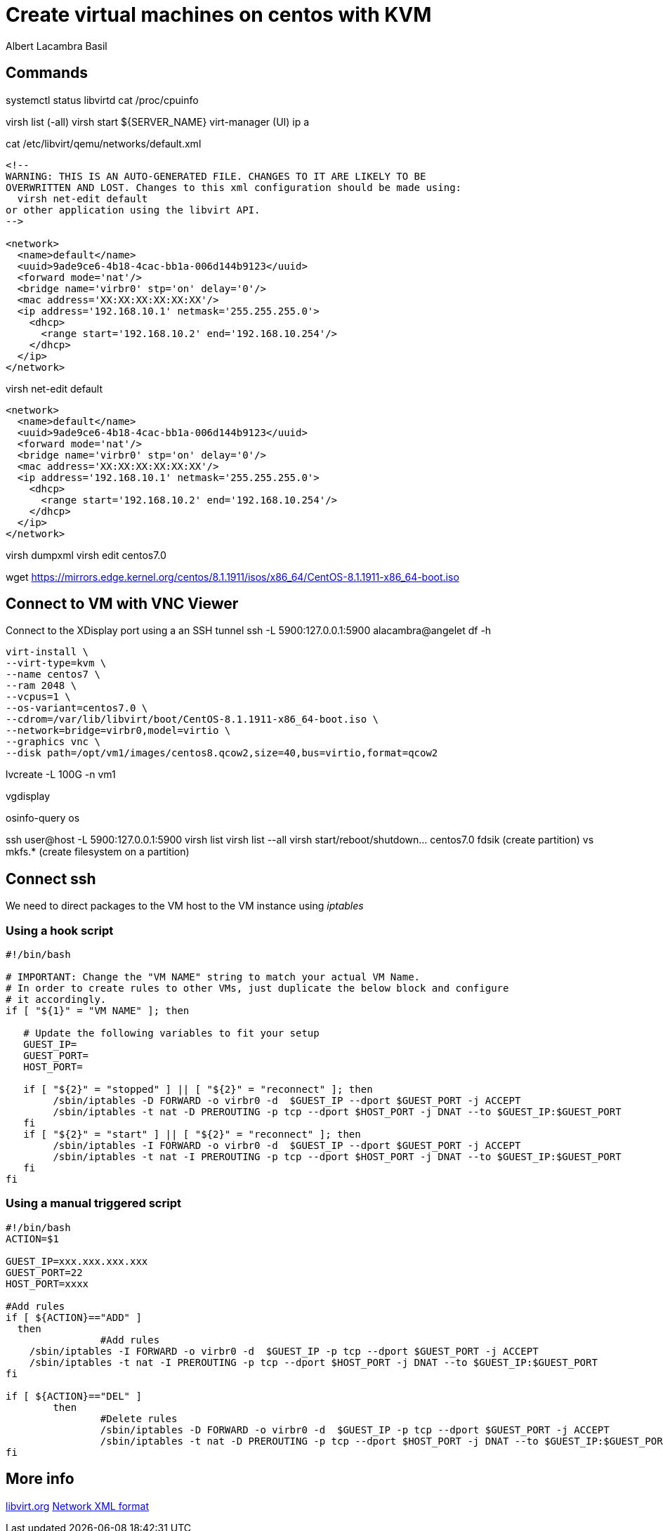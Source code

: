 = Create virtual machines on centos with KVM
Albert Lacambra Basil 
:jbake-title: Create a virtual machines on centos with KVM
:description:  
:jbake-date: 2018-05-14 
:jbake-type: post 
:jbake-status: published 
:jbake-tags: linux, commands-and-tools
:doc-id: create-vm-on-centos 

== Commands

systemctl status libvirtd
cat /proc/cpuinfo

virsh list (-all)
virsh start ${SERVER_NAME}
virt-manager (UI)
ip a

.cat /etc/libvirt/qemu/networks/default.xml
[source, xml]
----
<!--
WARNING: THIS IS AN AUTO-GENERATED FILE. CHANGES TO IT ARE LIKELY TO BE
OVERWRITTEN AND LOST. Changes to this xml configuration should be made using:
  virsh net-edit default
or other application using the libvirt API.
-->

<network>
  <name>default</name>
  <uuid>9ade9ce6-4b18-4cac-bb1a-006d144b9123</uuid>
  <forward mode='nat'/>
  <bridge name='virbr0' stp='on' delay='0'/>
  <mac address='XX:XX:XX:XX:XX:XX'/>
  <ip address='192.168.10.1' netmask='255.255.255.0'>
    <dhcp>
      <range start='192.168.10.2' end='192.168.10.254'/>
    </dhcp>
  </ip>
</network>
----

virsh net-edit default

[source, xml]
----
<network>
  <name>default</name>
  <uuid>9ade9ce6-4b18-4cac-bb1a-006d144b9123</uuid>
  <forward mode='nat'/>
  <bridge name='virbr0' stp='on' delay='0'/>
  <mac address='XX:XX:XX:XX:XX:XX'/>
  <ip address='192.168.10.1' netmask='255.255.255.0'>
    <dhcp>
      <range start='192.168.10.2' end='192.168.10.254'/>
    </dhcp>
  </ip>
</network>
----

virsh dumpxml
virsh edit centos7.0

wget https://mirrors.edge.kernel.org/centos/8.1.1911/isos/x86_64/CentOS-8.1.1911-x86_64-boot.iso

== Connect to VM with VNC Viewer

Connect to the XDisplay port using a an SSH tunnel
 ssh -L 5900:127.0.0.1:5900 alacambra@angelet 
df -h
[source, bash]
----
virt-install \
--virt-type=kvm \
--name centos7 \
--ram 2048 \
--vcpus=1 \
--os-variant=centos7.0 \
--cdrom=/var/lib/libvirt/boot/CentOS-8.1.1911-x86_64-boot.iso \
--network=bridge=virbr0,model=virtio \
--graphics vnc \
--disk path=/opt/vm1/images/centos8.qcow2,size=40,bus=virtio,format=qcow2
----
lvcreate -L 100G -n vm1 

vgdisplay

osinfo-query os

ssh user@host -L 5900:127.0.0.1:5900
virsh list
virsh list --all
virsh start/reboot/shutdown... centos7.0
fdsik (create partition) vs mkfs.* (create filesystem on a partition)

== Connect ssh

We need to direct packages to the VM host to the VM instance using _iptables_

=== Using a hook script
[source, bash]
----
#!/bin/bash

# IMPORTANT: Change the "VM NAME" string to match your actual VM Name.
# In order to create rules to other VMs, just duplicate the below block and configure
# it accordingly.
if [ "${1}" = "VM NAME" ]; then

   # Update the following variables to fit your setup
   GUEST_IP=
   GUEST_PORT=
   HOST_PORT=

   if [ "${2}" = "stopped" ] || [ "${2}" = "reconnect" ]; then
	/sbin/iptables -D FORWARD -o virbr0 -d  $GUEST_IP --dport $GUEST_PORT -j ACCEPT
	/sbin/iptables -t nat -D PREROUTING -p tcp --dport $HOST_PORT -j DNAT --to $GUEST_IP:$GUEST_PORT
   fi
   if [ "${2}" = "start" ] || [ "${2}" = "reconnect" ]; then
	/sbin/iptables -I FORWARD -o virbr0 -d  $GUEST_IP --dport $GUEST_PORT -j ACCEPT
	/sbin/iptables -t nat -I PREROUTING -p tcp --dport $HOST_PORT -j DNAT --to $GUEST_IP:$GUEST_PORT
   fi
fi
----


=== Using a manual triggered script
[source, bash]
----
#!/bin/bash
ACTION=$1

GUEST_IP=xxx.xxx.xxx.xxx
GUEST_PORT=22
HOST_PORT=xxxx

#Add rules
if [ ${ACTION}=="ADD" ]
  then
		#Add rules
    /sbin/iptables -I FORWARD -o virbr0 -d  $GUEST_IP -p tcp --dport $GUEST_PORT -j ACCEPT
    /sbin/iptables -t nat -I PREROUTING -p tcp --dport $HOST_PORT -j DNAT --to $GUEST_IP:$GUEST_PORT
fi

if [ ${ACTION}=="DEL" ]
	then
		#Delete rules
		/sbin/iptables -D FORWARD -o virbr0 -d  $GUEST_IP -p tcp --dport $GUEST_PORT -j ACCEPT
		/sbin/iptables -t nat -D PREROUTING -p tcp --dport $HOST_PORT -j DNAT --to $GUEST_IP:$GUEST_PORT
fi
----

== More info

link:https://libvirt.org/index.html[libvirt.org, target=_blank]
link:https://libvirt.org/formatnetwork.html[Network XML format, target=_blank]